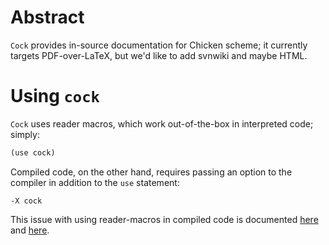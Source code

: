 * Abstract
  =Cock= provides in-source documentation for Chicken scheme; it
  currently targets PDF-over-LaTeX, but we'd like to add svnwiki and
  maybe HTML.
* Using =cock=
  =Cock= uses reader macros, which work out-of-the-box in interpreted
  code; simply:

  #+BEGIN_SRC scheme
    (use cock)
  #+END_SRC

  Compiled code, on the other hand, requires passing an option to the
  compiler in addition to the =use= statement:

  #+BEGIN_EXAMPLE
    -X cock
  #+END_EXAMPLE

  This issue with using reader-macros in compiled code is documented
  [[http://wiki.call-cc.org/man/4/faq#why-does-define-reader-ctornot-work-in-my-compiled-program][here]] and [[http://wiki.call-cc.org/man/4/faq#why-does-define-reader-ctornot-work-in-my-compiled-program][here]].
